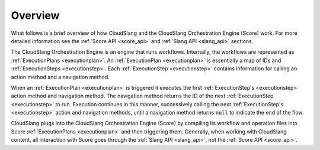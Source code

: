 Overview
++++++++

What follows is a brief overview of how CloudSlang and the CloudSlang
Orchestration Engine (Score) work. For more detailed information see the
:ref:`Score API <score_api>` and :ref:`Slang API <slang_api>` sections.

The CloudSlang Orchestration Engine is an engine that runs workflows.
Internally, the workflows are represented as
:ref:`ExecutionPlans <executionplan>`. An
:ref:`ExecutionPlan <executionplan>` is essentially a
map of IDs and :ref:`ExecutionSteps <executionstep>`.
Each :ref:`ExecutionStep <executionstep>` contains
information for calling an action method and a navigation method.

When an :ref:`ExecutionPlan <executionplan>` is
triggered it executes the first
:ref:`ExecutionStep's <executionstep>` action method and
navigation method. The navigation method returns the ID of the next
:ref:`ExecutionStep <executionstep>` to run. Execution
continues in this manner, successively calling the next
:ref:`ExecutionStep's <executionstep>` action and
navigation methods, until a navigation method returns ``null`` to
indicate the end of the flow.

CloudSlang plugs into the CloudSlang Orchestration Engine (Score) by
compiling its workflow and operation files into Score
:ref:`ExecutionPlans <executionplan>` and then
triggering them. Generally, when working with CloudSlang content, all
interaction with Score goes through the :ref:`Slang
API <slang_api>`, not the :ref:`Score API <score_api>`.
